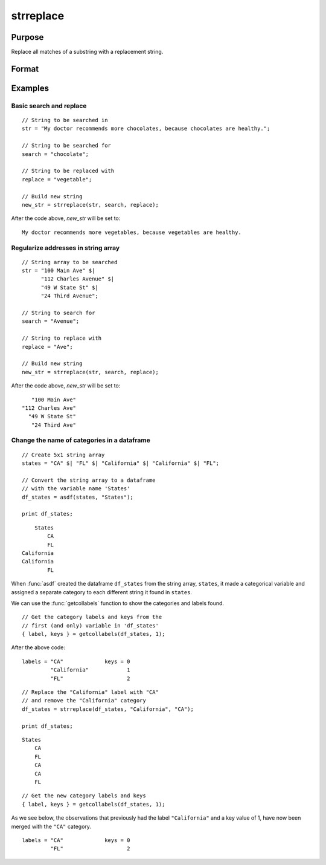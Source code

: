 
strreplace
==============================================

Purpose
----------------
Replace all matches of a substring with a replacement string.

Format
----------------
.. function:: str_new = strreplace(str, search, replace)

    :param str: to be searched and modified.
    :type str: string, string array, or categorical variable of a dataframe

    :param search: the substring to search for in *str*.
    :type search: string

    :param replace: the substring with which to replace all instances of *search* found in *str*.
    :type replace: string

    :return str_new: new string, string array of categorical variable of a dataframe  which is the same as *str*, except that
        all instances of *search* have been replaced with *replace*.

    :rtype str_new: string

Examples
----------------

Basic search and replace
++++++++++++++++++++++++

::

    // String to be searched in
    str = "My doctor recommends more chocolates, because chocolates are healthy.";

    // String to be searched for
    search = "chocolate";

    // String to be replaced with
    replace = "vegetable";

    // Build new string
    new_str = strreplace(str, search, replace);

After the code above, *new_str* will be set to:

::

    My doctor recommends more vegetables, because vegetables are healthy.

Regularize addresses in string array
++++++++++++++++++++++++++++++++++++

::

    // String array to be searched
    str = "100 Main Ave" $|
          "112 Charles Avenue" $|
          "49 W State St" $|
          "24 Third Avenue";

    // String to search for
    search = "Avenue";

    // String to replace with
    replace = "Ave";

    // Build new string
    new_str = strreplace(str, search, replace);

After the code above, *new_str* will be set to:

::

       "100 Main Ave"
    "112 Charles Ave"
      "49 W State St"
       "24 Third Ave"

Change the name of categories in a dataframe
+++++++++++++++++++++++++++++++++++++++++++++++

::

    // Create 5x1 string array
    states = "CA" $| "FL" $| "California" $| "California" $| "FL";

    // Convert the string array to a dataframe
    // with the variable name 'States'
    df_states = asdf(states, "States");

    print df_states;

::

          States
              CA
              FL
      California
      California
              FL


When :func:`asdf` created the dataframe ``df_states`` from the string array, ``states``, it made a categorical variable and assigned a separate category to each different string it found in ``states``.

We can use the :func:`getcollabels` function to show the categories and labels found.

::

    // Get the category labels and keys from the
    // first (and only) variable in 'df_states'
    { label, keys } = getcollabels(df_states, 1);

After the above code:

::

    labels = "CA"             keys = 0
             "California"            1
             "FL"                    2

::

    // Replace the "California" label with "CA"
    // and remove the "California" category 
    df_states = strreplace(df_states, "California", "CA");

    print df_states;

::

     States 
         CA 
         FL 
         CA 
         CA 
         FL


::

    // Get the new category labels and keys
    { label, keys } = getcollabels(df_states, 1);


As we see below, the observations that previously had the label ``"California"`` and a key value of 1, have now been merged with the ``"CA"`` category.

::

    labels = "CA"             keys = 0
             "FL"                    2


.. seealso:: Functions :func:`recodecatlabels`, :func:`reordercatlabels`, :func:`setbasecat`, :func:`strrindx`, :func:`strsect`
